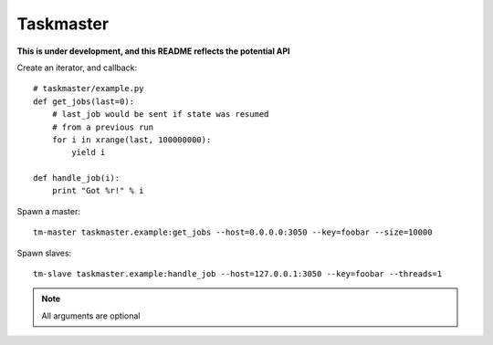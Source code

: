 Taskmaster
----------

**This is under development, and this README reflects the potential API**

Create an iterator, and callback::

    # taskmaster/example.py
    def get_jobs(last=0):
        # last_job would be sent if state was resumed
        # from a previous run
        for i in xrange(last, 100000000):
            yield i

    def handle_job(i):
        print "Got %r!" % i


Spawn a master::

    tm-master taskmaster.example:get_jobs --host=0.0.0.0:3050 --key=foobar --size=10000

Spawn slaves::

    tm-slave taskmaster.example:handle_job --host=127.0.0.1:3050 --key=foobar --threads=1


.. note:: All arguments are optional